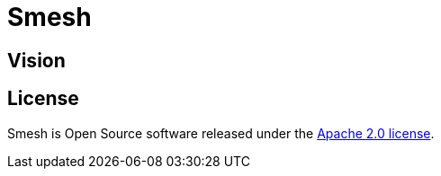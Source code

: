 # Smesh

## Vision

## License
Smesh is Open Source software released under the
http://www.apache.org/licenses/LICENSE-2.0.html[Apache 2.0 license].